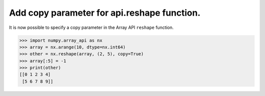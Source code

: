 Add copy parameter for api.reshape function.
--------------------------------------------

It is now possible to specify a copy parameter in the 
Array API ``reshape`` function.

.. code-block:: python

   >>> import numpy.array_api as nx
   >>> array = nx.arange(10, dtype=nx.int64)
   >>> other = nx.reshape(array, (2, 5), copy=True)
   >>> array[:5] = -1
   >>> print(other)
   [[0 1 2 3 4]
    [5 6 7 8 9]]
